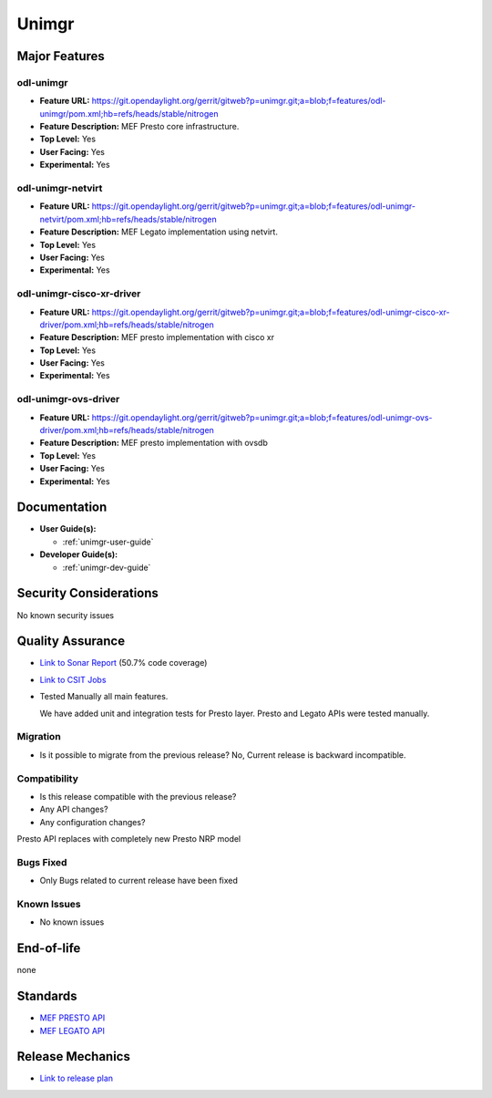 ======
Unimgr
======

Major Features
==============

odl-unimgr
------------------

* **Feature URL:** https://git.opendaylight.org/gerrit/gitweb?p=unimgr.git;a=blob;f=features/odl-unimgr/pom.xml;hb=refs/heads/stable/nitrogen
* **Feature Description:**  MEF Presto core infrastructure.
* **Top Level:** Yes
* **User Facing:** Yes
* **Experimental:** Yes

odl-unimgr-netvirt
------------------

* **Feature URL:** https://git.opendaylight.org/gerrit/gitweb?p=unimgr.git;a=blob;f=features/odl-unimgr-netvirt/pom.xml;hb=refs/heads/stable/nitrogen
* **Feature Description:**  MEF Legato implementation using netvirt.
* **Top Level:** Yes
* **User Facing:** Yes
* **Experimental:** Yes

odl-unimgr-cisco-xr-driver
--------------------------

* **Feature URL:** https://git.opendaylight.org/gerrit/gitweb?p=unimgr.git;a=blob;f=features/odl-unimgr-cisco-xr-driver/pom.xml;hb=refs/heads/stable/nitrogen
* **Feature Description:**  MEF presto implementation with cisco xr
* **Top Level:** Yes
* **User Facing:** Yes
* **Experimental:** Yes


odl-unimgr-ovs-driver
--------------------------

* **Feature URL:** https://git.opendaylight.org/gerrit/gitweb?p=unimgr.git;a=blob;f=features/odl-unimgr-ovs-driver/pom.xml;hb=refs/heads/stable/nitrogen
* **Feature Description:**  MEF presto implementation with ovsdb
* **Top Level:** Yes
* **User Facing:** Yes
* **Experimental:** Yes

Documentation
=============

* **User Guide(s):**

  * :ref:`unimgr-user-guide`

* **Developer Guide(s):**

  * :ref:`unimgr-dev-guide`

Security Considerations
=======================

No known security issues

Quality Assurance
=================

* `Link to Sonar Report <https://sonar.opendaylight.org/overview/coverage?id=org.opendaylight.unimgr%3Aunimgr-aggregator>`_ (50.7% code coverage)
* `Link to CSIT Jobs <https://jenkins.opendaylight.org/releng/view/unimgr/job/unimgr-csit-1node-basic-all-nitrogen/>`_
* Tested Manually all main features.

  We have added unit and integration tests for Presto layer. Presto and Legato APIs were tested manually.

Migration
---------

* Is it possible to migrate from the previous release?
  No, Current release is backward incompatible.

Compatibility
-------------

* Is this release compatible with the previous release?
* Any API changes?
* Any configuration changes?

Presto API replaces with completely new Presto NRP model

Bugs Fixed
----------

* Only Bugs related to current release have been fixed

Known Issues
------------

* No known issues

End-of-life
===========

none

Standards
=========

* `MEF PRESTO API <https://wiki.mef.net/display/CESG/LSO+Presto>`_
* `MEF LEGATO API <https://wiki.mef.net/display/CESG/LSO+Legato>`_

Release Mechanics
=================

* `Link to release plan <https://wiki.opendaylight.org/view/Unimgr:Release_Plan_Nitrogen>`_
